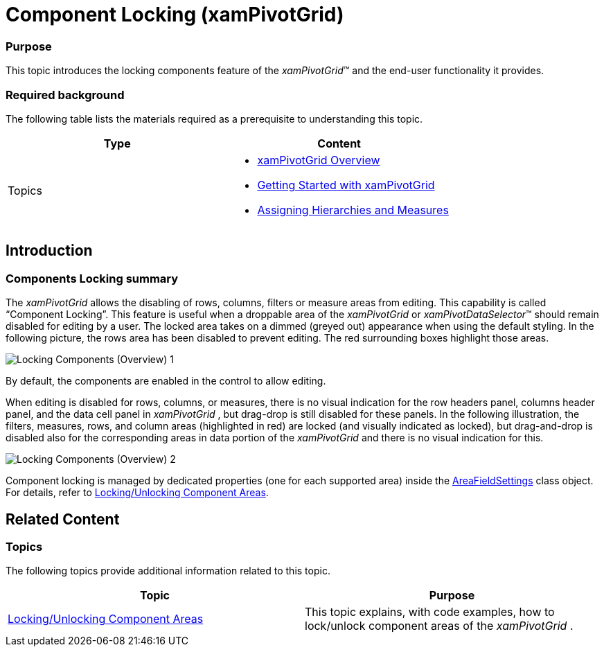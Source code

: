 ﻿////

|metadata|
{
    "name": "xampivotgrid-component-locking",
    "controlName": ["xamPivotGrid"],
    "tags": ["Grids","How Do I","Layouts","Tips and Tricks","Validation"],
    "guid": "771fa45c-8ccc-48a1-a455-2a81a35d0dae",  
    "buildFlags": [],
    "createdOn": "2016-05-25T18:21:58.2273273Z"
}
|metadata|
////

= Component Locking (xamPivotGrid)

=== Purpose

This topic introduces the locking components feature of the  _xamPivotGrid_™ and the end-user functionality it provides.

=== Required background

The following table lists the materials required as a prerequisite to understanding this topic.

[options="header", cols="a,a"]
|====
|Type|Content

|Topics
|
* link:xampivotgrid-understanding-xampivotgrid.html[xamPivotGrid Overview] 

* link:xampivotgrid-getting-started-with-xampivotgrid.html[Getting Started with xamPivotGrid] 

* link:xampivotgrid-us-assigning-hierarchies-and-measures.html[Assigning Hierarchies and Measures] 

|====

== Introduction

=== Components Locking summary

The  _xamPivotGrid_   allows the disabling of rows, columns, filters or measure areas from editing. This capability is called “Component Locking”. This feature is useful when a droppable area of the  _xamPivotGrid_   or  _xamPivotDataSelector_™ should remain disabled for editing by a user. The locked area takes on a dimmed (greyed out) appearance when using the default styling. In the following picture, the rows area has been disabled to prevent editing. The red surrounding boxes highlight those areas.

image::images/Locking_Components_(Overview)_1.png[]

By default, the components are enabled in the control to allow editing.

When editing is disabled for rows, columns, or measures, there is no visual indication for the row headers panel, columns header panel, and the data cell panel in  _xamPivotGrid_  , but drag-drop is still disabled for these panels. In the following illustration, the filters, measures, rows, and column areas (highlighted in red) are locked (and visually indicated as locked), but drag-and-drop is disabled also for the corresponding areas in data portion of the  _xamPivotGrid_   and there is no visual indication for this.

image::images/Locking_Components_(Overview)_2.png[]

Component locking is managed by dedicated properties (one for each supported area) inside the link:{ApiPlatform}olap.v{ProductVersion}~infragistics.olap.datasourcebase~areafieldsettings.html[AreaFieldSettings] class object. For details, refer to link:xampivotgrid-componentlocking-lockingunlocking-component-areas.html[Locking/Unlocking Component Areas].

[[_Styling_of_locked]]
== Related Content

=== Topics

The following topics provide additional information related to this topic.

[options="header", cols="a,a"]
|====
|Topic|Purpose

| link:xampivotgrid-componentlocking-lockingunlocking-component-areas.html[Locking/Unlocking Component Areas]
|This topic explains, with code examples, how to lock/unlock component areas of the _xamPivotGrid_ .

|====